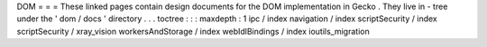DOM
=
=
=
These
linked
pages
contain
design
documents
for
the
DOM
implementation
in
Gecko
.
They
live
in
-
tree
under
the
'
dom
/
docs
'
directory
.
.
.
toctree
:
:
:
maxdepth
:
1
ipc
/
index
navigation
/
index
scriptSecurity
/
index
scriptSecurity
/
xray_vision
workersAndStorage
/
index
webIdlBindings
/
index
ioutils_migration
